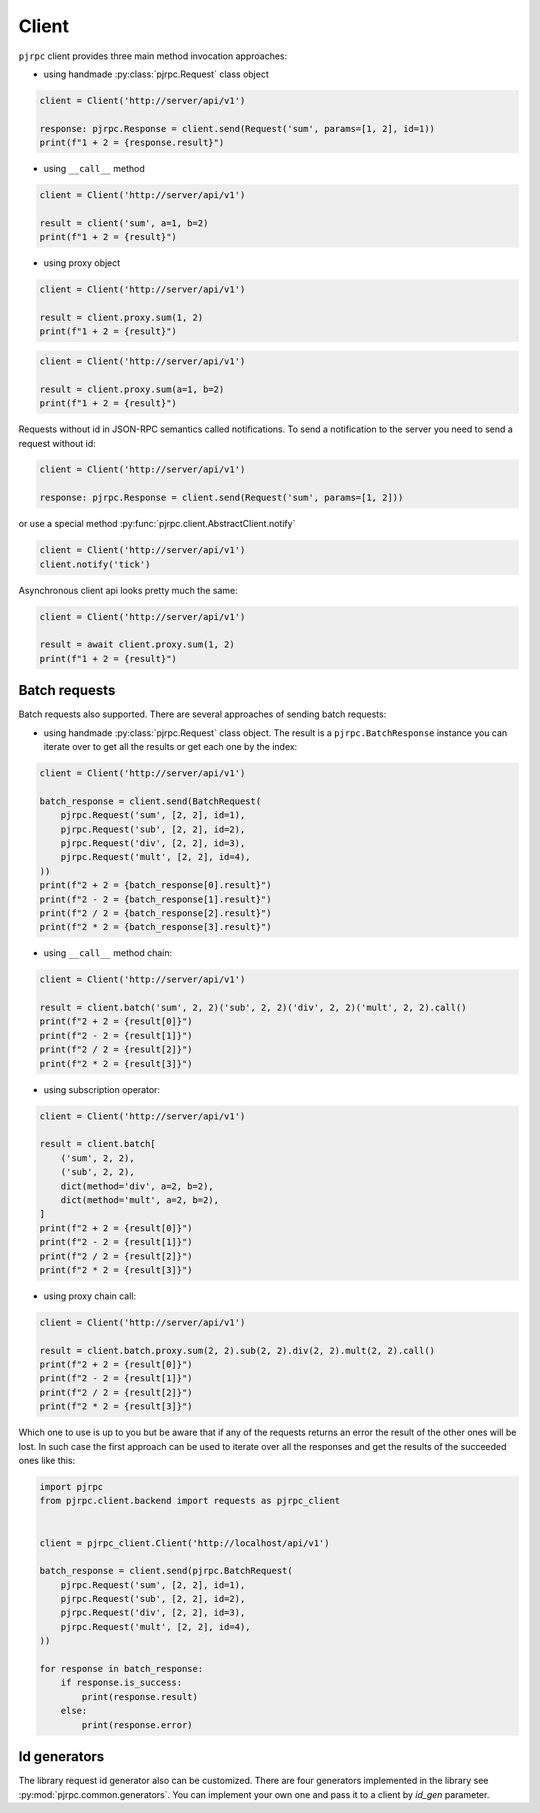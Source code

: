 .. _client:

Client
======


``pjrpc`` client provides three main method invocation approaches:

- using handmade :py:class:`pjrpc.Request` class object

.. code-block:: python

    client = Client('http://server/api/v1')

    response: pjrpc.Response = client.send(Request('sum', params=[1, 2], id=1))
    print(f"1 + 2 = {response.result}")


- using ``__call__`` method

.. code-block:: python

    client = Client('http://server/api/v1')

    result = client('sum', a=1, b=2)
    print(f"1 + 2 = {result}")

- using proxy object

.. code-block:: python

    client = Client('http://server/api/v1')

    result = client.proxy.sum(1, 2)
    print(f"1 + 2 = {result}")

.. code-block:: python

    client = Client('http://server/api/v1')

    result = client.proxy.sum(a=1, b=2)
    print(f"1 + 2 = {result}")

Requests without id in JSON-RPC semantics called notifications. To send a notification to the server
you need to send a request without id:

.. code-block:: python

    client = Client('http://server/api/v1')

    response: pjrpc.Response = client.send(Request('sum', params=[1, 2]))


or use a special method :py:func:`pjrpc.client.AbstractClient.notify`

.. code-block:: python

    client = Client('http://server/api/v1')
    client.notify('tick')


Asynchronous client api looks pretty much the same:

.. code-block:: python

    client = Client('http://server/api/v1')

    result = await client.proxy.sum(1, 2)
    print(f"1 + 2 = {result}")


Batch requests
--------------

Batch requests also supported. There are several approaches of sending batch requests:

- using handmade :py:class:`pjrpc.Request` class object. The result is a ``pjrpc.BatchResponse``
  instance you can iterate over to get all the results or get each one by the index:

.. code-block:: python

    client = Client('http://server/api/v1')

    batch_response = client.send(BatchRequest(
        pjrpc.Request('sum', [2, 2], id=1),
        pjrpc.Request('sub', [2, 2], id=2),
        pjrpc.Request('div', [2, 2], id=3),
        pjrpc.Request('mult', [2, 2], id=4),
    ))
    print(f"2 + 2 = {batch_response[0].result}")
    print(f"2 - 2 = {batch_response[1].result}")
    print(f"2 / 2 = {batch_response[2].result}")
    print(f"2 * 2 = {batch_response[3].result}")


- using ``__call__`` method chain:

.. code-block:: python

    client = Client('http://server/api/v1')

    result = client.batch('sum', 2, 2)('sub', 2, 2)('div', 2, 2)('mult', 2, 2).call()
    print(f"2 + 2 = {result[0]}")
    print(f"2 - 2 = {result[1]}")
    print(f"2 / 2 = {result[2]}")
    print(f"2 * 2 = {result[3]}")


- using subscription operator:

.. code-block:: python

    client = Client('http://server/api/v1')

    result = client.batch[
        ('sum', 2, 2),
        ('sub', 2, 2),
        dict(method='div', a=2, b=2),
        dict(method='mult', a=2, b=2),
    ]
    print(f"2 + 2 = {result[0]}")
    print(f"2 - 2 = {result[1]}")
    print(f"2 / 2 = {result[2]}")
    print(f"2 * 2 = {result[3]}")


- using proxy chain call:

.. code-block:: python

    client = Client('http://server/api/v1')

    result = client.batch.proxy.sum(2, 2).sub(2, 2).div(2, 2).mult(2, 2).call()
    print(f"2 + 2 = {result[0]}")
    print(f"2 - 2 = {result[1]}")
    print(f"2 / 2 = {result[2]}")
    print(f"2 * 2 = {result[3]}")


Which one to use is up to you but be aware that if any of the requests returns an error the result of the other ones
will be lost. In such case the first approach can be used to iterate over all the responses and get the results of
the succeeded ones like this:

.. code-block:: python

    import pjrpc
    from pjrpc.client.backend import requests as pjrpc_client


    client = pjrpc_client.Client('http://localhost/api/v1')

    batch_response = client.send(pjrpc.BatchRequest(
        pjrpc.Request('sum', [2, 2], id=1),
        pjrpc.Request('sub', [2, 2], id=2),
        pjrpc.Request('div', [2, 2], id=3),
        pjrpc.Request('mult', [2, 2], id=4),
    ))

    for response in batch_response:
        if response.is_success:
            print(response.result)
        else:
            print(response.error)



Id generators
--------------

The library request id generator also can be customized. There are four generators implemented in the library
see :py:mod:`pjrpc.common.generators`. You can implement your own one and pass it to a client by `id_gen`
parameter.
